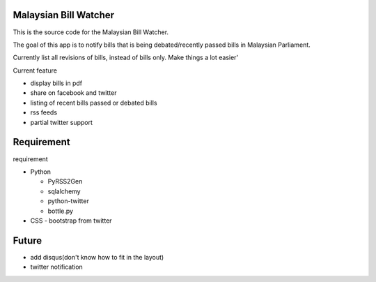 Malaysian Bill Watcher
======================

This is the source code for the Malaysian Bill Watcher. 

The goal of this app is to notify bills that is being debated/recently passed bills
in Malaysian Parliament.

Currently list all revisions of bills, instead of bills only. 
Make things a lot easier'

Current feature

* display bills in pdf 
* share on facebook and twitter
* listing of recent bills passed or debated bills
* rss feeds
* partial twitter support

Requirement
============

requirement

* Python

  - PyRSS2Gen
  - sqlalchemy
  - python-twitter
  - bottle.py

* CSS
  - bootstrap from twitter

Future
======

* add disqus(don't know how to fit in the layout)
* twitter notification


